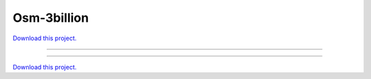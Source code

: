 .. _gallery_osm-3billion:

Osm-3billion
____________

`Download this project. </assets/osm.zip>`_

-------

.. notebook:: None ../../osm/osm-3billion.ipynb

-------

`Download this project. </assets/osm.zip>`_